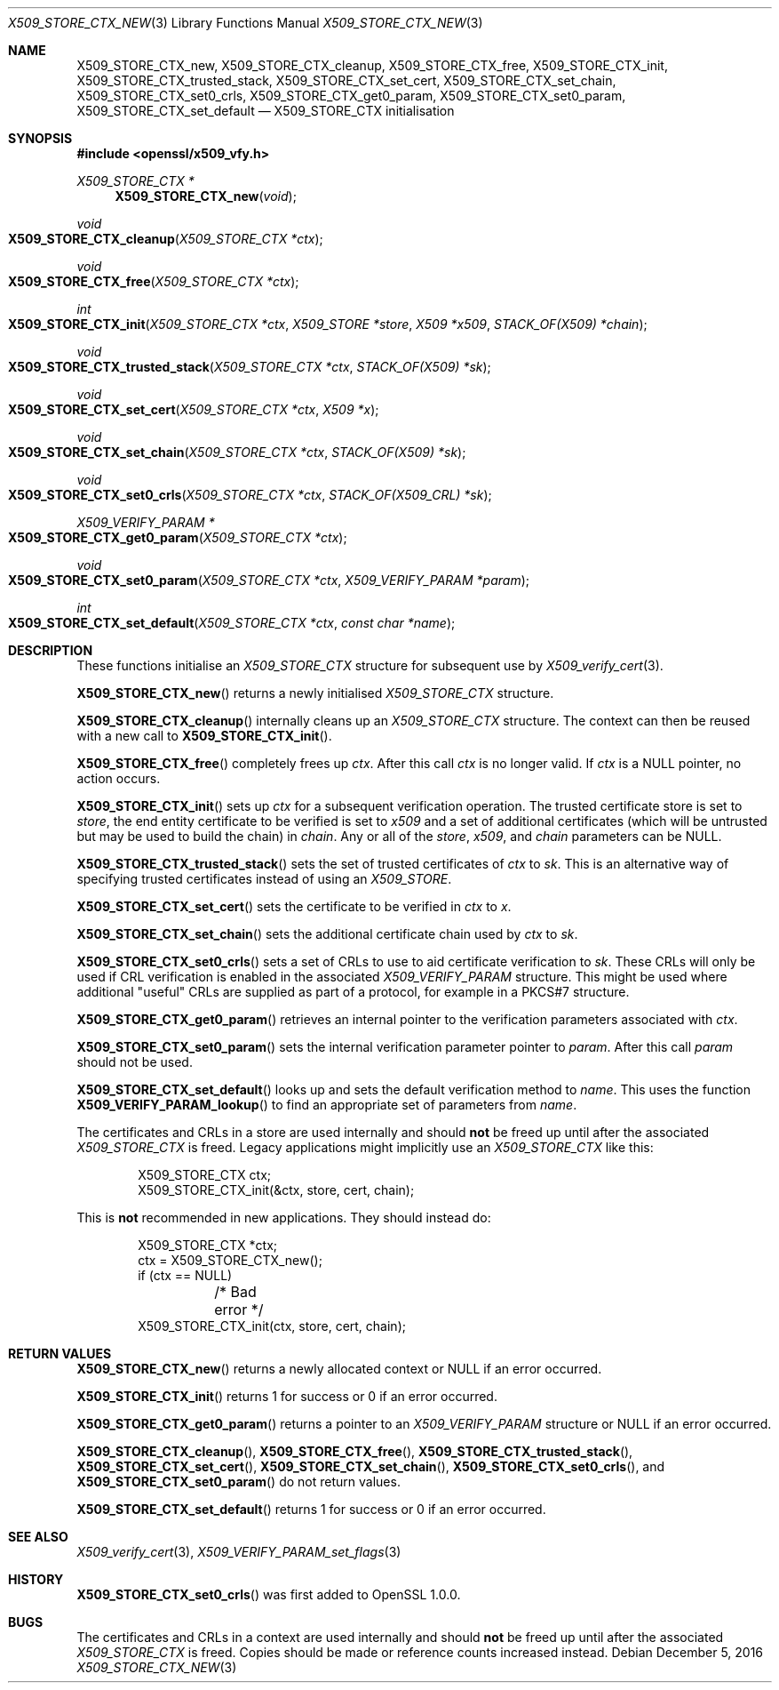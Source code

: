 .\"	$OpenBSD: X509_STORE_CTX_new.3,v 1.4 2016/12/05 13:38:58 schwarze Exp $
.\"	OpenSSL 186bb907 Apr 13 11:05:13 2015 -0700
.\"
.\" This file was written by Dr. Stephen Henson <steve@openssl.org>.
.\" Copyright (c) 2009, 2015 The OpenSSL Project.  All rights reserved.
.\"
.\" Redistribution and use in source and binary forms, with or without
.\" modification, are permitted provided that the following conditions
.\" are met:
.\"
.\" 1. Redistributions of source code must retain the above copyright
.\"    notice, this list of conditions and the following disclaimer.
.\"
.\" 2. Redistributions in binary form must reproduce the above copyright
.\"    notice, this list of conditions and the following disclaimer in
.\"    the documentation and/or other materials provided with the
.\"    distribution.
.\"
.\" 3. All advertising materials mentioning features or use of this
.\"    software must display the following acknowledgment:
.\"    "This product includes software developed by the OpenSSL Project
.\"    for use in the OpenSSL Toolkit. (http://www.openssl.org/)"
.\"
.\" 4. The names "OpenSSL Toolkit" and "OpenSSL Project" must not be used to
.\"    endorse or promote products derived from this software without
.\"    prior written permission. For written permission, please contact
.\"    openssl-core@openssl.org.
.\"
.\" 5. Products derived from this software may not be called "OpenSSL"
.\"    nor may "OpenSSL" appear in their names without prior written
.\"    permission of the OpenSSL Project.
.\"
.\" 6. Redistributions of any form whatsoever must retain the following
.\"    acknowledgment:
.\"    "This product includes software developed by the OpenSSL Project
.\"    for use in the OpenSSL Toolkit (http://www.openssl.org/)"
.\"
.\" THIS SOFTWARE IS PROVIDED BY THE OpenSSL PROJECT ``AS IS'' AND ANY
.\" EXPRESSED OR IMPLIED WARRANTIES, INCLUDING, BUT NOT LIMITED TO, THE
.\" IMPLIED WARRANTIES OF MERCHANTABILITY AND FITNESS FOR A PARTICULAR
.\" PURPOSE ARE DISCLAIMED.  IN NO EVENT SHALL THE OpenSSL PROJECT OR
.\" ITS CONTRIBUTORS BE LIABLE FOR ANY DIRECT, INDIRECT, INCIDENTAL,
.\" SPECIAL, EXEMPLARY, OR CONSEQUENTIAL DAMAGES (INCLUDING, BUT
.\" NOT LIMITED TO, PROCUREMENT OF SUBSTITUTE GOODS OR SERVICES;
.\" LOSS OF USE, DATA, OR PROFITS; OR BUSINESS INTERRUPTION)
.\" HOWEVER CAUSED AND ON ANY THEORY OF LIABILITY, WHETHER IN CONTRACT,
.\" STRICT LIABILITY, OR TORT (INCLUDING NEGLIGENCE OR OTHERWISE)
.\" ARISING IN ANY WAY OUT OF THE USE OF THIS SOFTWARE, EVEN IF ADVISED
.\" OF THE POSSIBILITY OF SUCH DAMAGE.
.\"
.Dd $Mdocdate: December 5 2016 $
.Dt X509_STORE_CTX_NEW 3
.Os
.Sh NAME
.Nm X509_STORE_CTX_new ,
.Nm X509_STORE_CTX_cleanup ,
.Nm X509_STORE_CTX_free ,
.Nm X509_STORE_CTX_init ,
.Nm X509_STORE_CTX_trusted_stack ,
.Nm X509_STORE_CTX_set_cert ,
.Nm X509_STORE_CTX_set_chain ,
.Nm X509_STORE_CTX_set0_crls ,
.Nm X509_STORE_CTX_get0_param ,
.Nm X509_STORE_CTX_set0_param ,
.Nm X509_STORE_CTX_set_default
.Nd X509_STORE_CTX initialisation
.Sh SYNOPSIS
.In openssl/x509_vfy.h
.Ft X509_STORE_CTX *
.Fn X509_STORE_CTX_new void
.Ft void
.Fo X509_STORE_CTX_cleanup
.Fa "X509_STORE_CTX *ctx"
.Fc
.Ft void
.Fo X509_STORE_CTX_free
.Fa "X509_STORE_CTX *ctx"
.Fc
.Ft int
.Fo X509_STORE_CTX_init
.Fa "X509_STORE_CTX *ctx"
.Fa "X509_STORE *store"
.Fa "X509 *x509"
.Fa "STACK_OF(X509) *chain"
.Fc
.Ft void
.Fo X509_STORE_CTX_trusted_stack
.Fa "X509_STORE_CTX *ctx"
.Fa "STACK_OF(X509) *sk"
.Fc
.Ft void
.Fo X509_STORE_CTX_set_cert
.Fa "X509_STORE_CTX *ctx"
.Fa "X509 *x"
.Fc
.Ft void
.Fo X509_STORE_CTX_set_chain
.Fa "X509_STORE_CTX *ctx"
.Fa "STACK_OF(X509) *sk"
.Fc
.Ft void
.Fo X509_STORE_CTX_set0_crls
.Fa "X509_STORE_CTX *ctx"
.Fa "STACK_OF(X509_CRL) *sk"
.Fc
.Ft X509_VERIFY_PARAM *
.Fo X509_STORE_CTX_get0_param
.Fa "X509_STORE_CTX *ctx"
.Fc
.Ft void
.Fo X509_STORE_CTX_set0_param
.Fa "X509_STORE_CTX *ctx"
.Fa "X509_VERIFY_PARAM *param"
.Fc
.Ft int
.Fo X509_STORE_CTX_set_default
.Fa "X509_STORE_CTX *ctx"
.Fa "const char *name"
.Fc
.Sh DESCRIPTION
These functions initialise an
.Vt X509_STORE_CTX
structure for subsequent use by
.Xr X509_verify_cert 3 .
.Pp
.Fn X509_STORE_CTX_new
returns a newly initialised
.Vt X509_STORE_CTX
structure.
.Pp
.Fn X509_STORE_CTX_cleanup
internally cleans up an
.Vt X509_STORE_CTX
structure.
The context can then be reused with a new call to
.Fn X509_STORE_CTX_init .
.Pp
.Fn X509_STORE_CTX_free
completely frees up
.Fa ctx .
After this call
.Fa ctx
is no longer valid.
If
.Fa ctx
is a
.Dv NULL
pointer, no action occurs.
.Pp
.Fn X509_STORE_CTX_init
sets up
.Fa ctx
for a subsequent verification operation.
The trusted certificate store is set to
.Fa store ,
the end entity certificate to be verified is set to
.Fa x509
and a set of additional certificates (which will be untrusted but may be
used to build the chain) in
.Fa chain .
Any or all of the
.Fa store ,
.Fa x509 ,
and
.Fa chain
parameters can be
.Dv NULL .
.Pp
.Fn X509_STORE_CTX_trusted_stack
sets the set of trusted certificates of
.Fa ctx
to
.Fa sk .
This is an alternative way of specifying trusted certificates instead of
using an
.Vt X509_STORE .
.Pp
.Fn X509_STORE_CTX_set_cert
sets the certificate to be verified in
.Fa ctx
to
.Fa x .
.Pp
.Fn X509_STORE_CTX_set_chain
sets the additional certificate chain used by
.Fa ctx
to
.Fa sk .
.Pp
.Fn X509_STORE_CTX_set0_crls
sets a set of CRLs to use to aid certificate verification to
.Fa sk .
These CRLs will only be used if CRL verification is enabled in the
associated
.Vt X509_VERIFY_PARAM
structure.
This might be used where additional "useful" CRLs are supplied as part
of a protocol, for example in a PKCS#7 structure.
.Pp
.Fn X509_STORE_CTX_get0_param
retrieves an internal pointer to the verification parameters associated
with
.Fa ctx .
.Pp
.Fn X509_STORE_CTX_set0_param
sets the internal verification parameter pointer to
.Fa param .
After this call
.Fa param
should not be used.
.Pp
.Fn X509_STORE_CTX_set_default
looks up and sets the default verification method to
.Fa name .
This uses the function
.Fn X509_VERIFY_PARAM_lookup
to find an appropriate set of parameters from
.Fa name .
.Pp
The certificates and CRLs in a store are used internally and should
.Sy not
be freed up until after the associated
.Vt X509_STORE_CTX
is freed.
Legacy applications might implicitly use an
.Vt X509_STORE_CTX
like this:
.Bd -literal -offset indent
X509_STORE_CTX ctx;
X509_STORE_CTX_init(&ctx, store, cert, chain);
.Ed
.Pp
This is
.Sy not
recommended in new applications.
They should instead do:
.Bd -literal -offset indent
X509_STORE_CTX *ctx;
ctx = X509_STORE_CTX_new();
if (ctx == NULL)
	/* Bad error */
X509_STORE_CTX_init(ctx, store, cert, chain);
.Ed
.Sh RETURN VALUES
.Fn X509_STORE_CTX_new
returns a newly allocated context or
.Dv NULL
if an error occurred.
.Pp
.Fn X509_STORE_CTX_init
returns 1 for success or 0 if an error occurred.
.Pp
.Fn X509_STORE_CTX_get0_param
returns a pointer to an
.Vt X509_VERIFY_PARAM
structure or
.Dv NULL
if an error occurred.
.Pp
.Fn X509_STORE_CTX_cleanup ,
.Fn X509_STORE_CTX_free ,
.Fn X509_STORE_CTX_trusted_stack ,
.Fn X509_STORE_CTX_set_cert ,
.Fn X509_STORE_CTX_set_chain ,
.Fn X509_STORE_CTX_set0_crls ,
and
.Fn X509_STORE_CTX_set0_param
do not return values.
.Pp
.Fn X509_STORE_CTX_set_default
returns 1 for success or 0 if an error occurred.
.Sh SEE ALSO
.Xr X509_verify_cert 3 ,
.Xr X509_VERIFY_PARAM_set_flags 3
.Sh HISTORY
.Fn X509_STORE_CTX_set0_crls
was first added to OpenSSL 1.0.0.
.Sh BUGS
The certificates and CRLs in a context are used internally and should
.Sy not
be freed up until after the associated
.Vt X509_STORE_CTX
is freed.
Copies should be made or reference counts increased instead.
